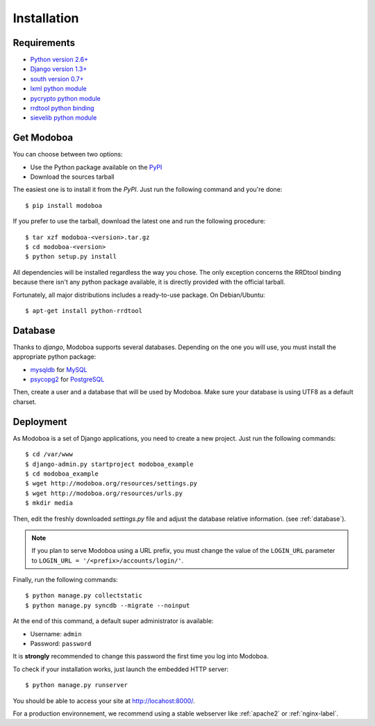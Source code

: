 .. _installation:

############
Installation
############

************
Requirements
************

* `Python version 2.6+ <http://python.org/>`_
* `Django version 1.3+ <http://docs.djangoproject.com/en/dev/intro/install/#intro-install>`_
* `south version 0.7+ <http://south.aeracode.org/>`_
* `lxml python module <http://codespeak.net/lxml/>`_
* `pycrypto python module <http://www.dlitz.net/software/pycrypto/>`_
* `rrdtool python binding <http://oss.oetiker.ch/rrdtool/>`_
* `sievelib python module <http://pypi.python.org/pypi/sievelib>`_

.. _get_modoboa:

***********
Get Modoboa
***********

You can choose between two options:

* Use the Python package available on the `PyPI <http://pypi.python.org/pypi>`_
* Download the sources tarball

The easiest one is to install it from the *PyPI*. Just run the
following command and you're done::

  $ pip install modoboa

If you prefer to use the tarball, download the latest one and run the
following procedure::

  $ tar xzf modoboa-<version>.tar.gz
  $ cd modoboa-<version>
  $ python setup.py install

All dependencies will be installed regardless the way you chose. The
only exception concerns the RRDtool binding because there isn't any
python package available, it is directly provided with the official
tarball.

Fortunately, all major distributions includes a ready-to-use
package. On Debian/Ubuntu::

  $ apt-get install python-rrdtool

.. _database:

********
Database
********

Thanks to *django*, Modoboa supports several databases. Depending on
the one you will use, you must install the appropriate python package:

* `mysqldb <http://mysql-python.sourceforge.net/>`_ for `MySQL <http://www.mysql.com>`_
* `psycopg2 <http://initd.org/psycopg/>`_ for `PostgreSQL <http://www.postgresql.org>`_

Then, create a user and a database that will be used by Modoboa. Make
sure your database is using UTF8 as a default charset.

.. _deployment:

**********
Deployment
**********

As Modoboa is a set of Django applications, you need to create a new
project. Just run the following commands::

  $ cd /var/www
  $ django-admin.py startproject modoboa_example
  $ cd modoboa_example
  $ wget http://modoboa.org/resources/settings.py
  $ wget http://modoboa.org/resources/urls.py
  $ mkdir media

Then, edit the freshly downloaded *settings.py* file and adjust the
database relative information. (see :ref:`database`).

.. note::

  If you plan to serve Modoboa using a URL prefix, you must change the
  value of the ``LOGIN_URL`` parameter to ``LOGIN_URL = '/<prefix>/accounts/login/'``.

Finally, run the following commands::

  $ python manage.py collectstatic
  $ python manage.py syncdb --migrate --noinput

At the end of this command, a default super administrator is
available:

* Username: ``admin``
* Password: ``password``

It is **strongly** recommended to change this password the first time
you log into Modoboa.

To check if your installation works, just launch the embedded HTTP
server::

  $ python manage.py runserver

You should be able to access your site at http://locahost:8000/.

For a production environnement, we recommend using a stable webserver
like :ref:`apache2` or :ref:`nginx-label`.
